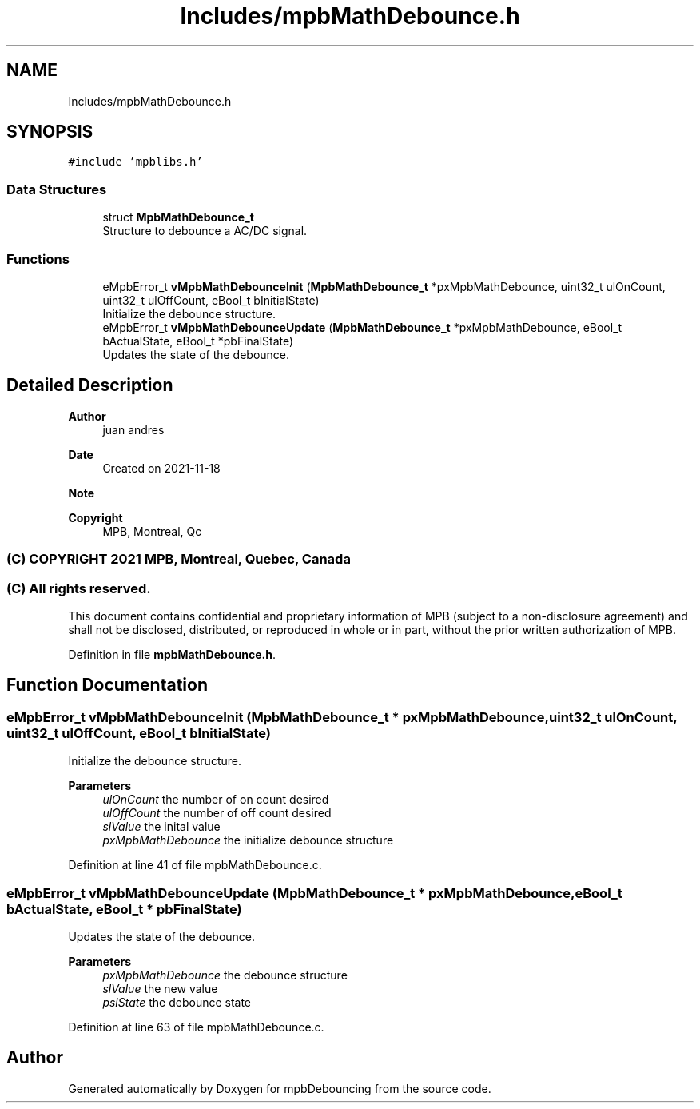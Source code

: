 .TH "Includes/mpbMathDebounce.h" 3 "Tue Nov 23 2021" "mpbDebouncing" \" -*- nroff -*-
.ad l
.nh
.SH NAME
Includes/mpbMathDebounce.h
.SH SYNOPSIS
.br
.PP
\fC#include 'mpblibs\&.h'\fP
.br

.SS "Data Structures"

.in +1c
.ti -1c
.RI "struct \fBMpbMathDebounce_t\fP"
.br
.RI "Structure to debounce a AC/DC signal\&. "
.in -1c
.SS "Functions"

.in +1c
.ti -1c
.RI "eMpbError_t \fBvMpbMathDebounceInit\fP (\fBMpbMathDebounce_t\fP *pxMpbMathDebounce, uint32_t ulOnCount, uint32_t ulOffCount, eBool_t bInitialState)"
.br
.RI "Initialize the debounce structure\&. "
.ti -1c
.RI "eMpbError_t \fBvMpbMathDebounceUpdate\fP (\fBMpbMathDebounce_t\fP *pxMpbMathDebounce, eBool_t bActualState, eBool_t *pbFinalState)"
.br
.RI "Updates the state of the debounce\&. "
.in -1c
.SH "Detailed Description"
.PP 

.PP
\fBAuthor\fP
.RS 4
juan andres 
.RE
.PP
\fBDate\fP
.RS 4
Created on 2021-11-18 
.RE
.PP
\fBNote\fP
.RS 4
.RE
.PP
\fBCopyright\fP
.RS 4
MPB, Montreal, Qc 
.SS "(C) COPYRIGHT 2021 MPB, Montreal, Quebec, Canada"
.RE
.PP
.SS "(C) All rights reserved\&."
.PP

.br

.br
 This document contains confidential and proprietary information of MPB (subject to a non-disclosure agreement) and shall not be disclosed, distributed, or reproduced in whole or in part, without the prior written authorization of MPB\&. 
.PP
Definition in file \fBmpbMathDebounce\&.h\fP\&.
.SH "Function Documentation"
.PP 
.SS "eMpbError_t vMpbMathDebounceInit (\fBMpbMathDebounce_t\fP * pxMpbMathDebounce, uint32_t ulOnCount, uint32_t ulOffCount, eBool_t bInitialState)"

.PP
Initialize the debounce structure\&. 
.PP
\fBParameters\fP
.RS 4
\fIulOnCount\fP the number of on count desired 
.br
\fIulOffCount\fP the number of off count desired 
.br
\fIslValue\fP the inital value 
.br
\fIpxMpbMathDebounce\fP the initialize debounce structure 
.RE
.PP

.PP
Definition at line 41 of file mpbMathDebounce\&.c\&.
.SS "eMpbError_t vMpbMathDebounceUpdate (\fBMpbMathDebounce_t\fP * pxMpbMathDebounce, eBool_t bActualState, eBool_t * pbFinalState)"

.PP
Updates the state of the debounce\&. 
.PP
\fBParameters\fP
.RS 4
\fIpxMpbMathDebounce\fP the debounce structure 
.br
\fIslValue\fP the new value 
.br
\fIpslState\fP the debounce state 
.RE
.PP

.PP
Definition at line 63 of file mpbMathDebounce\&.c\&.
.SH "Author"
.PP 
Generated automatically by Doxygen for mpbDebouncing from the source code\&.
